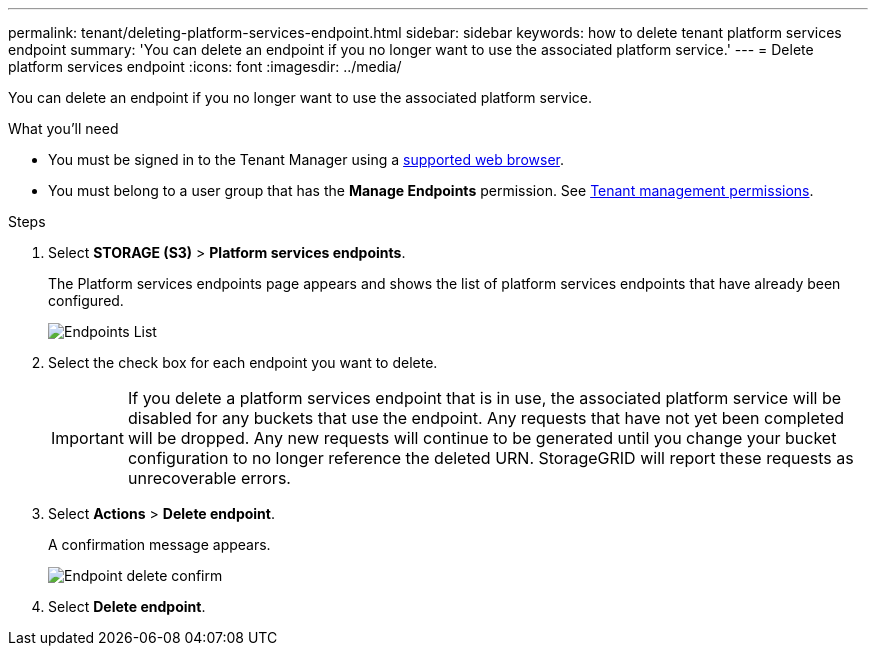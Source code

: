 ---
permalink: tenant/deleting-platform-services-endpoint.html
sidebar: sidebar
keywords: how to delete tenant platform services endpoint
summary: 'You can delete an endpoint if you no longer want to use the associated platform service.'
---
= Delete platform services endpoint
:icons: font
:imagesdir: ../media/

[.lead]
You can delete an endpoint if you no longer want to use the associated platform service.

.What you'll need

* You must be signed in to the Tenant Manager using a xref:../admin/web-browser-requirements.adoc[supported web browser].
* You must belong to a user group that has the *Manage Endpoints* permission. See xref:tenant-management-permissions.adoc[Tenant management permissions].

.Steps

. Select *STORAGE (S3)* > *Platform services endpoints*.
+
The Platform services endpoints page appears and shows the list of platform services endpoints that have already been configured.
+
image::../media/endpoints_list.png[Endpoints List]

. Select the check box for each endpoint you want to delete.
+
IMPORTANT: If you delete a platform services endpoint that is in use, the associated platform service will be disabled for any buckets that use the endpoint. Any requests that have not yet been completed will be dropped. Any new requests will continue to be generated until you change your bucket configuration to no longer reference the deleted URN. StorageGRID will report these requests as unrecoverable errors.

. Select *Actions* > *Delete endpoint*.
+
A confirmation message appears.
+
image::../media/endpoint_delete_confirm.png[Endpoint delete confirm]

. Select *Delete endpoint*.
